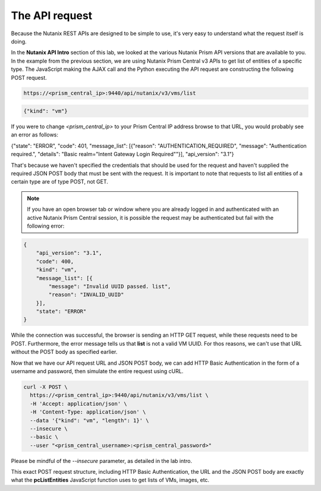 The API request
...............

Because the Nutanix REST APIs are designed to be simple to use, it's very easy to understand what the request itself is doing.

In the **Nutanix API Intro** section of this lab, we looked at the various Nutanix Prism API versions that are available to you.  In the example from the previous section, we are using Nutanix Prism Central v3 APIs to get list of entities of a specific type.  The JavaScript making the AJAX call and the Python executing the API request are constructing the following POST request.

.. code-block:: html

   https://<prism_central_ip>:9440/api/nutanix/v3/vms/list

.. code-block:: json

   {"kind": "vm"}
 
If you were to change `<prism_central_ip>` to your Prism Central IP address browse to that URL, you would probably see an error as follows:

.. code-block:: json

{"state": "ERROR", "code": 401, "message_list": [{"reason": "AUTHENTICATION_REQUIRED", "message": "Authentication required.", "details": "Basic realm=\"Intent Gateway Login Required\""}], "api_version": "3.1"}

That's because we haven't specified the credentials that should be used for the request and haven't supplied the required JSON POST body that must be sent with the request.  It is important to note that requests to list all entities of a certain type are of type POST, not GET.

.. note::

  If you have an open browser tab or window where you are already logged in and authenticated with an active Nutanix Prism Central session, it is possible the request may be authenticated but fail with the following error:

.. code-block:: json

   {
       "api_version": "3.1",
       "code": 400,
       "kind": "vm",
       "message_list": [{
           "message": "Invalid UUID passed. list", 
           "reason": "INVALID_UUID"
       }],
       "state": "ERROR"
   }

While the connection was successful, the browser is sending an HTTP GET request, while these requests need to be POST.  Furthermore, the error message tells us that **list** is not a valid VM UUID.  For thos reasons, we can't use that URL without the POST body as specified earlier.

Now that we have our API request URL and JSON POST body, we can add HTTP Basic Authentication in the form of a username and password, then simulate the entire request using cURL.

.. code-block:: bash

   curl -X POST \
     https://<prism_central_ip>:9440/api/nutanix/v3/vms/list \
     -H 'Accept: application/json' \
     -H 'Content-Type: application/json' \
     --data '{"kind": "vm", "length": 1}' \
     --insecure \
     --basic \
     --user "<prism_central_username>:<prism_central_password>"

Please be mindful of the `--insecure` parameter, as detailed in the lab intro.     

This exact POST request structure, including HTTP Basic Authentication, the URL and the JSON POST body are exactly what the **pcListEntities** JavaScript function uses to get lists of VMs, images, etc.
